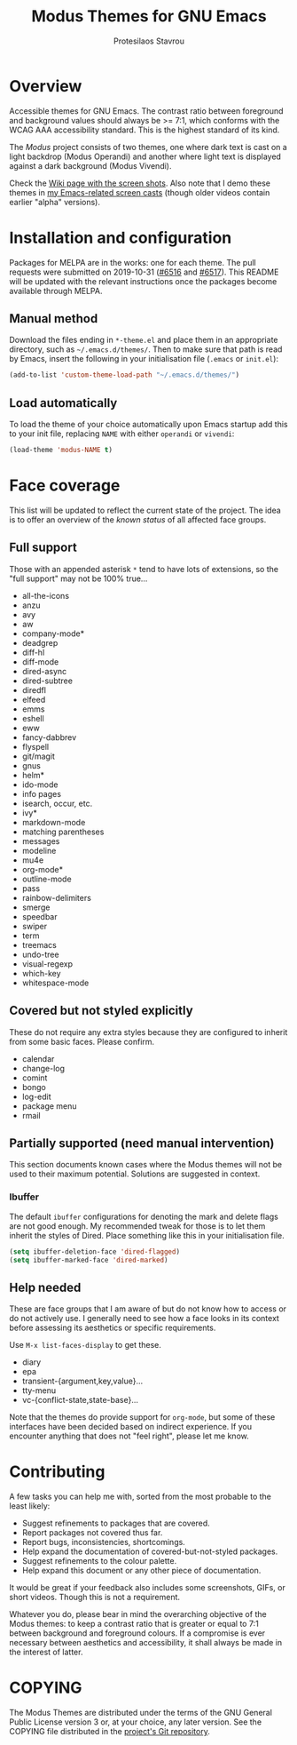 #+TITLE: Modus Themes for GNU Emacs
#+AUTHOR: Protesilaos Stavrou
#+EMAIL: public@protesilaos.com

* Overview
  :PROPERTIES:
  :CUSTOM_ID: h:d42d56a4-9252-4858-ac8e-3306cdd24e19
  :END:

Accessible themes for GNU Emacs.  The contrast ratio between foreground
and background values should always be >= 7:1, which conforms with the
WCAG AAA accessibility standard.  This is the highest standard of its
kind.

The /Modus/ project consists of two themes, one where dark text is cast
on a light backdrop (Modus Operandi) and another where light text is
displayed against a dark background (Modus Vivendi).

Check the [[https://gitlab.com/protesilaos/modus-themes/wikis/Screenshots][Wiki page with the screen shots]].  Also note that I demo these
themes in [[https://protesilaos.com/code-casts][my Emacs-related screen casts]] (though older videos contain
earlier "alpha" versions).

* Installation and configuration
  :PROPERTIES:
  :CUSTOM_ID: h:25c3ecd3-8025-414c-9b96-e4d6266c6fe8
  :END:

Packages for MELPA are in the works: one for each theme.  The pull
requests were submitted on 2019-10-31 ([[https://github.com/melpa/melpa/pull/6516][#6516]] and [[https://github.com/melpa/melpa/pull/6517][#6517]]).  This README
will be updated with the relevant instructions once the packages become
available through MELPA.

** Manual method
   :PROPERTIES:
   :CUSTOM_ID: h:0317c29a-3ddb-4a0a-8ffd-16c781733ea2
   :END:

Download the files ending in =*-theme.el= and place them in an
appropriate directory, such as =~/.emacs.d/themes/=.  Then to make sure
that path is read by Emacs, insert the following in your initialisation
file (=.emacs= or =init.el=):

#+BEGIN_SRC emacs-lisp
(add-to-list 'custom-theme-load-path "~/.emacs.d/themes/")
#+END_SRC

** Load automatically
   :PROPERTIES:
   :CUSTOM_ID: h:ae978e05-526f-4509-a007-44a0925b8bce
   :END:

To load the theme of your choice automatically upon Emacs startup add
this to your init file, replacing =NAME= with either =operandi= or
=vivendi=:

#+BEGIN_SRC emacs-lisp
(load-theme 'modus-NAME t)
#+END_SRC

* Face coverage
  :PROPERTIES:
  :CUSTOM_ID: h:944a3bdf-f545-40a0-a26c-b2cec8b2b316
  :END:

This list will be updated to reflect the current state of the project.
The idea is to offer an overview of the /known status/ of all affected
face groups.

** Full support
   :PROPERTIES:
   :CUSTOM_ID: h:5ea98392-1376-43a4-8080-2d42a5b690ef
   :END:

Those with an appended asterisk =*= tend to have lots of extensions, so
the "full support" may not be 100% true…

+ all-the-icons
+ anzu
+ avy
+ aw
+ company-mode*
+ deadgrep
+ diff-hl
+ diff-mode
+ dired-async
+ dired-subtree
+ diredfl
+ elfeed
+ emms
+ eshell
+ eww
+ fancy-dabbrev
+ flyspell
+ git/magit
+ gnus
+ helm*
+ ido-mode
+ info pages
+ isearch, occur, etc.
+ ivy*
+ markdown-mode
+ matching parentheses
+ messages
+ modeline
+ mu4e
+ org-mode*
+ outline-mode
+ pass
+ rainbow-delimiters
+ smerge
+ speedbar
+ swiper
+ term
+ treemacs
+ undo-tree
+ visual-regexp
+ which-key
+ whitespace-mode

** Covered but not styled explicitly
   :PROPERTIES:
   :CUSTOM_ID: h:8ada963d-046d-4c67-becf-eee18595f902
   :END:

These do not require any extra styles because they are configured to
inherit from some basic faces.  Please confirm.

+ calendar
+ change-log
+ comint
+ bongo
+ log-edit
+ package menu
+ rmail

** Partially supported (need manual intervention)
   :PROPERTIES:
   :CUSTOM_ID: h:4a6831ea-e3ea-47cc-afc4-31ff1215dc2a
   :END:

This section documents known cases where the Modus themes will not be
used to their maximum potential.  Solutions are suggested in context.

*** Ibuffer
    :PROPERTIES:
    :CUSTOM_ID: h:5acef24c-f470-4f91-ab98-b720a2b4e696
    :END:

The default =ibuffer= configurations for denoting the mark and delete
flags are not good enough.  My recommended tweak for those is to let
them inherit the styles of Dired.  Place something like this in your
initialisation file.

#+BEGIN_SRC emacs-lisp
(setq ibuffer-deletion-face 'dired-flagged)
(setq ibuffer-marked-face 'dired-marked)
#+END_SRC

** Help needed
   :PROPERTIES:
   :CUSTOM_ID: h:bcc3f6f9-7ace-4e2a-8dbb-2bf55574dae5
   :END:

These are face groups that I am aware of but do not know how to access
or do not actively use.  I generally need to see how a face looks in its
context before assessing its aesthetics or specific requirements.

Use =M-x list-faces-display= to get these.

+ diary
+ epa
+ transient-{argument,key,value}…
+ tty-menu
+ vc-{conflict-state,state-base}…

Note that the themes do provide support for =org-mode=, but some of
these interfaces have been decided based on indirect experience.  If you
encounter anything that does not "feel right", please let me know.

* Contributing
  :PROPERTIES:
  :CUSTOM_ID: h:25ba8d6f-6604-4338-b774-bbe531d467f6
  :END:

A few tasks you can help me with, sorted from the most probable to the
least likely:

+ Suggest refinements to packages that are covered.
+ Report packages not covered thus far.
+ Report bugs, inconsistencies, shortcomings.
+ Help expand the documentation of covered-but-not-styled packages.
+ Suggest refinements to the colour palette.
+ Help expand this document or any other piece of documentation.

It would be great if your feedback also includes some screenshots, GIFs,
or short videos.  Though this is not a requirement.

Whatever you do, please bear in mind the overarching objective of the
Modus themes: to keep a contrast ratio that is greater or equal to 7:1
between background and foreground colours.  If a compromise is ever
necessary between aesthetics and accessibility, it shall always be made
in the interest of latter.

* COPYING
  :PROPERTIES:
  :CUSTOM_ID: h:66652183-2fe0-46cd-b4bb-4121bad78d57
  :END:

The Modus Themes are distributed under the terms of the GNU General
Public License version 3 or, at your choice, any later version.  See the
COPYING file distributed in the [[https://gitlab.com/protesilaos/modus-themes][project's Git repository]].

